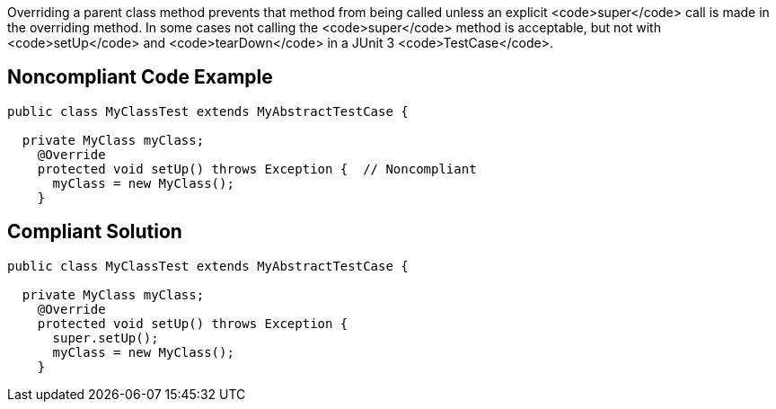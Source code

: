 Overriding a parent class method prevents that method from being called unless an explicit <code>super</code> call is made in the overriding method. In some cases not calling the <code>super</code> method is acceptable, but not with <code>setUp</code> and <code>tearDown</code> in a JUnit 3 <code>TestCase</code>.


== Noncompliant Code Example

----
public class MyClassTest extends MyAbstractTestCase {

  private MyClass myClass;
    @Override
    protected void setUp() throws Exception {  // Noncompliant
      myClass = new MyClass();
    }
----


== Compliant Solution

----
public class MyClassTest extends MyAbstractTestCase {

  private MyClass myClass;
    @Override
    protected void setUp() throws Exception {
      super.setUp();
      myClass = new MyClass();
    }
----


